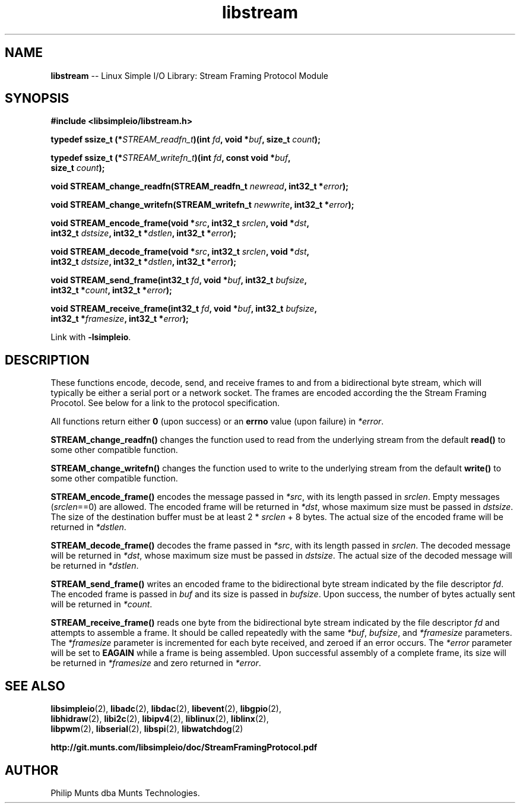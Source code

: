 .\" man page for Munts Technologies Linux Simple I/O Library
.\"
.\" Copyright (C)2016-2023, Philip Munts dba Munts Technologies.
.\"
.\" Redistribution and use in source and binary forms, with or without
.\" modification, are permitted provided that the following conditions are met:
.\"
.\" * Redistributions of source code must retain the above copyright notice,
.\"   this list of conditions and the following disclaimer.
.\"
.\" THIS SOFTWARE IS PROVIDED BY THE COPYRIGHT HOLDERS AND CONTRIBUTORS "AS IS"
.\" AND ANY EXPRESS OR IMPLIED WARRANTIES, INCLUDING, BUT NOT LIMITED TO, THE
.\" IMPLIED WARRANTIES OF MERCHANTABILITY AND FITNESS FOR A PARTICULAR PURPOSE
.\" ARE DISCLAIMED. IN NO EVENT SHALL THE COPYRIGHT HOLDER OR CONTRIBUTORS BE
.\" LIABLE FOR ANY DIRECT, INDIRECT, INCIDENTAL, SPECIAL, EXEMPLARY, OR
.\" CONSEQUENTIAL DAMAGES (INCLUDING, BUT NOT LIMITED TO, PROCUREMENT OF
.\" SUBSTITUTE GOODS OR SERVICES; LOSS OF USE, DATA, OR PROFITS; OR BUSINESS
.\" INTERRUPTION) HOWEVER CAUSED AND ON ANY THEORY OF LIABILITY, WHETHER IN
.\" CONTRACT, STRICT LIABILITY, OR TORT (INCLUDING NEGLIGENCE OR OTHERWISE)
.\" ARISING IN ANY WAY OUT OF THE USE OF THIS SOFTWARE, EVEN IF ADVISED OF THE
.\" POSSIBILITY OF SUCH DAMAGE.
.\"
.TH libstream 2 "21 December 2018" "version 1" "Linux Simple I/O Library"
.SH NAME
.B libstream
\-\- Linux Simple I/O Library: Stream Framing Protocol Module
.SH SYNOPSIS
.nf
.B #include <libsimpleio/libstream.h>

.BI "typedef ssize_t (*" STREAM_readfn_t ")(int " fd ", void *" buf ", size_t " count ");"

.BI "typedef ssize_t (*" STREAM_writefn_t ")(int " fd ", const void *" buf ","
.BI "  size_t " count ");"

.BI "void STREAM_change_readfn(STREAM_readfn_t " newread ", int32_t *" error ");"

.BI "void STREAM_change_writefn(STREAM_writefn_t " newwrite ", int32_t *" error ");"

.BI "void STREAM_encode_frame(void *" src ", int32_t " srclen ", void *" dst ","
.BI "  int32_t " dstsize ", int32_t *" dstlen ", int32_t *" error ");"

.BI "void STREAM_decode_frame(void *" src ", int32_t " srclen ", void *" dst ","
.BI "  int32_t " dstsize ", int32_t *" dstlen ", int32_t *" error ");"

.BI "void STREAM_send_frame(int32_t " fd ", void *" buf ", int32_t " bufsize ","
.BI "  int32_t *" count ", int32_t *" error ");"

.BI "void STREAM_receive_frame(int32_t " fd ", void *" buf ", int32_t " bufsize ","
.BI "  int32_t *" framesize ", int32_t *" error ");"

.fi
Link with
.BR -lsimpleio .
.SH DESCRIPTION
.nh
These functions encode, decode, send, and receive frames to and from a
bidirectional byte stream, which will typically be either a serial port
or a network socket.  The frames are encoded according the the Stream
Framing Procotol.  See below for a link to the protocol specification.
.PP
All functions return either
.B 0
(upon success) or an
.B errno
value (upon failure) in
.IR *error .
.PP
.B STREAM_change_readfn()
changes the function used to read from the underlying stream from
the default
.B read()
to some other compatible function.
.PP
.B STREAM_change_writefn()
changes the function used to write to the underlying stream from
the default
.B write()
to some other compatible function.
.PP
.B STREAM_encode_frame()
encodes the message passed in
.IR *src ,
with its length passed in
.IR srclen .
Empty messages
.RI ( srclen ==0)
are allowed.
The encoded frame will be returned in
.IR *dst ,
whose maximum size must be passed in
.IR dstsize .
The size of the destination buffer must be at least 2 *
.IR srclen
+ 8 bytes.  The actual size of the encoded frame will be returned in
.IR *dstlen .
.PP
.B STREAM_decode_frame()
decodes the frame passed in
.IR *src ,
with its length passed in
.IR srclen .
The decoded message will be returned in
.IR *dst ,
whose maximum size must be passed in
.IR dstsize .
The actual size of the decoded message will be returned in
.IR *dstlen .
.PP
.B STREAM_send_frame()
writes an encoded frame to the bidirectional byte stream
indicated by the file descriptor
.IR fd .
The encoded frame is passed in
.IR buf " and"
its size is passed in
.IR bufsize .
Upon success, the number of bytes actually sent will be returned in
.IR *count .
.PP
.B STREAM_receive_frame()
reads one byte from the bidirectional byte stream indicated by
the file descriptor
.IR fd
and attempts to assemble a frame.  It should be called repeatedly
with the same
.IR *buf ,
.IR bufsize ,
and
.IR *framesize
parameters.  The
.IR *framesize
parameter is incremented for each byte received, and zeroed if an error
occurs.  The
.IR *error
parameter will be set to
.B EAGAIN
while a frame is being assembled. Upon successful assembly of a
complete frame, its size will be returned in
.IR *framesize
and zero returned in
.IR *error .
.SH SEE ALSO
.BR libsimpleio "(2), " libadc "(2), " libdac "(2), " libevent "(2), " libgpio "(2),"
.br
.BR libhidraw "(2), " libi2c "(2), " libipv4 "(2), " liblinux "(2), " liblinx "(2),"
.br
.BR libpwm "(2), " libserial "(2), " libspi "(2), " libwatchdog "(2)"
.PP
.B http://git.munts.com/libsimpleio/doc/StreamFramingProtocol.pdf
.SH AUTHOR
Philip Munts dba Munts Technologies.
